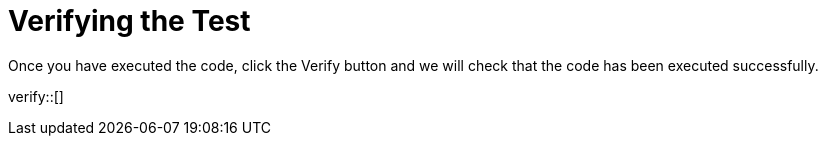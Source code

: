 :id: _challenge

[.verify]
= Verifying the Test

Once you have executed the code, click the Verify button and we will check that the code has been executed successfully.


verify::[]

